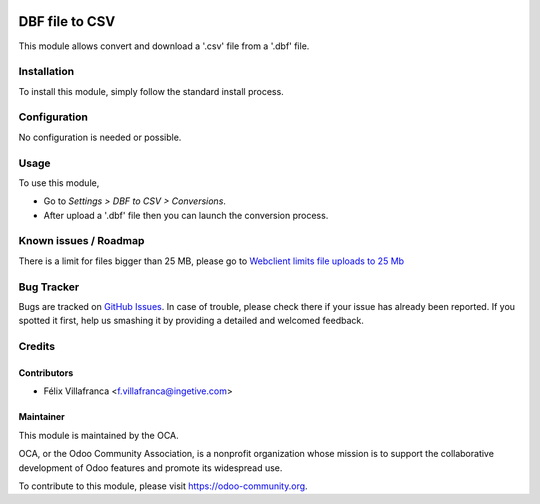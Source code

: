 .. image:: https://img.shields.io/badge/licence-AGPL--3-blue.svg
    :target: http://www.gnu.org/licenses/agpl-3.0-standalone.html
    :alt: License: AGPL-3

===============
DBF file to CSV
===============


This module allows convert and download a '.csv' file from a '.dbf' file.

Installation
============

To install this module, simply follow the standard install process.

Configuration
=============

No configuration is needed or possible.

Usage
=====

To use this module,

* Go to *Settings > DBF to CSV > Conversions*.
* After upload a '.dbf' file then you can launch the conversion process.


Known issues / Roadmap
======================
There is a limit for files bigger than 25 MB, please go to `Webclient limits file uploads to 25 Mb
<https://github.com/odoo/odoo/issues/14824>`_

Bug Tracker
===========

Bugs are tracked on `GitHub Issues
<https://github.com/OCA/server-tools/issues>`_. In case of trouble, please
check there if your issue has already been reported. If you spotted it first,
help us smashing it by providing a detailed and welcomed feedback.

Credits
=======

Contributors
------------

* Félix Villafranca <f.villafranca@ingetive.com>


Maintainer
----------

.. image:: https://odoo-community.org/logo.png
   :alt: Odoo Community Association
   :target: https://odoo-community.org

This module is maintained by the OCA.

OCA, or the Odoo Community Association, is a nonprofit organization whose mission is to support the collaborative development of Odoo features and promote its widespread use.

To contribute to this module, please visit https://odoo-community.org.

